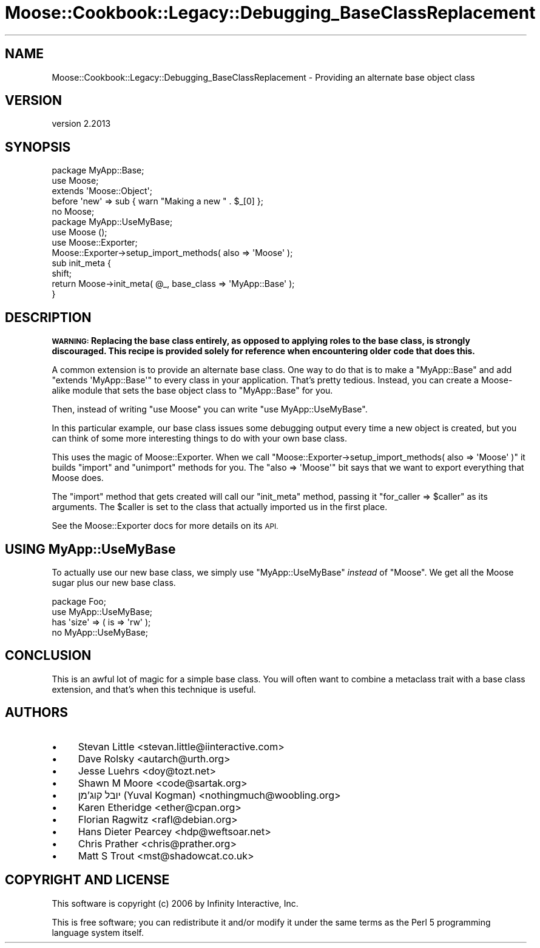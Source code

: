 .\" Automatically generated by Pod::Man 4.11 (Pod::Simple 3.35)
.\"
.\" Standard preamble:
.\" ========================================================================
.de Sp \" Vertical space (when we can't use .PP)
.if t .sp .5v
.if n .sp
..
.de Vb \" Begin verbatim text
.ft CW
.nf
.ne \\$1
..
.de Ve \" End verbatim text
.ft R
.fi
..
.\" Set up some character translations and predefined strings.  \*(-- will
.\" give an unbreakable dash, \*(PI will give pi, \*(L" will give a left
.\" double quote, and \*(R" will give a right double quote.  \*(C+ will
.\" give a nicer C++.  Capital omega is used to do unbreakable dashes and
.\" therefore won't be available.  \*(C` and \*(C' expand to `' in nroff,
.\" nothing in troff, for use with C<>.
.tr \(*W-
.ds C+ C\v'-.1v'\h'-1p'\s-2+\h'-1p'+\s0\v'.1v'\h'-1p'
.ie n \{\
.    ds -- \(*W-
.    ds PI pi
.    if (\n(.H=4u)&(1m=24u) .ds -- \(*W\h'-12u'\(*W\h'-12u'-\" diablo 10 pitch
.    if (\n(.H=4u)&(1m=20u) .ds -- \(*W\h'-12u'\(*W\h'-8u'-\"  diablo 12 pitch
.    ds L" ""
.    ds R" ""
.    ds C` ""
.    ds C' ""
'br\}
.el\{\
.    ds -- \|\(em\|
.    ds PI \(*p
.    ds L" ``
.    ds R" ''
.    ds C`
.    ds C'
'br\}
.\"
.\" Escape single quotes in literal strings from groff's Unicode transform.
.ie \n(.g .ds Aq \(aq
.el       .ds Aq '
.\"
.\" If the F register is >0, we'll generate index entries on stderr for
.\" titles (.TH), headers (.SH), subsections (.SS), items (.Ip), and index
.\" entries marked with X<> in POD.  Of course, you'll have to process the
.\" output yourself in some meaningful fashion.
.\"
.\" Avoid warning from groff about undefined register 'F'.
.de IX
..
.nr rF 0
.if \n(.g .if rF .nr rF 1
.if (\n(rF:(\n(.g==0)) \{\
.    if \nF \{\
.        de IX
.        tm Index:\\$1\t\\n%\t"\\$2"
..
.        if !\nF==2 \{\
.            nr % 0
.            nr F 2
.        \}
.    \}
.\}
.rr rF
.\" ========================================================================
.\"
.IX Title "Moose::Cookbook::Legacy::Debugging_BaseClassReplacement 3pm"
.TH Moose::Cookbook::Legacy::Debugging_BaseClassReplacement 3pm "2020-07-21" "perl v5.30.0" "User Contributed Perl Documentation"
.\" For nroff, turn off justification.  Always turn off hyphenation; it makes
.\" way too many mistakes in technical documents.
.if n .ad l
.nh
.SH "NAME"
Moose::Cookbook::Legacy::Debugging_BaseClassReplacement \- Providing an alternate base object class
.SH "VERSION"
.IX Header "VERSION"
version 2.2013
.SH "SYNOPSIS"
.IX Header "SYNOPSIS"
.Vb 2
\&  package MyApp::Base;
\&  use Moose;
\&
\&  extends \*(AqMoose::Object\*(Aq;
\&
\&  before \*(Aqnew\*(Aq => sub { warn "Making a new " . $_[0] };
\&
\&  no Moose;
\&
\&  package MyApp::UseMyBase;
\&  use Moose ();
\&  use Moose::Exporter;
\&
\&  Moose::Exporter\->setup_import_methods( also => \*(AqMoose\*(Aq );
\&
\&  sub init_meta {
\&      shift;
\&      return Moose\->init_meta( @_, base_class => \*(AqMyApp::Base\*(Aq );
\&  }
.Ve
.SH "DESCRIPTION"
.IX Header "DESCRIPTION"
\&\fB\s-1WARNING:\s0 Replacing the base class entirely, as opposed to applying roles to
the base class, is strongly discouraged. This recipe is provided solely for
reference when encountering older code that does this.\fR
.PP
A common extension is to provide an alternate base class. One way to
do that is to make a \f(CW\*(C`MyApp::Base\*(C'\fR and add \f(CW\*(C`extends \*(AqMyApp::Base\*(Aq\*(C'\fR to every class in your application. That's pretty
tedious. Instead, you can create a Moose-alike module that sets the
base object class to \f(CW\*(C`MyApp::Base\*(C'\fR for you.
.PP
Then, instead of writing \f(CW\*(C`use Moose\*(C'\fR you can write \f(CW\*(C`use MyApp::UseMyBase\*(C'\fR.
.PP
In this particular example, our base class issues some debugging
output every time a new object is created, but you can think of some
more interesting things to do with your own base class.
.PP
This uses the magic of Moose::Exporter. When we call \f(CW\*(C`Moose::Exporter\->setup_import_methods( also => \*(AqMoose\*(Aq )\*(C'\fR it builds
\&\f(CW\*(C`import\*(C'\fR and \f(CW\*(C`unimport\*(C'\fR methods for you. The \f(CW\*(C`also => \*(AqMoose\*(Aq\*(C'\fR
bit says that we want to export everything that Moose does.
.PP
The \f(CW\*(C`import\*(C'\fR method that gets created will call our \f(CW\*(C`init_meta\*(C'\fR
method, passing it \f(CW\*(C`for_caller => $caller\*(C'\fR as its
arguments. The \f(CW$caller\fR is set to the class that actually imported
us in the first place.
.PP
See the Moose::Exporter docs for more details on its \s-1API.\s0
.SH "USING MyApp::UseMyBase"
.IX Header "USING MyApp::UseMyBase"
To actually use our new base class, we simply use \f(CW\*(C`MyApp::UseMyBase\*(C'\fR
\&\fIinstead\fR of \f(CW\*(C`Moose\*(C'\fR. We get all the Moose sugar plus our new base
class.
.PP
.Vb 1
\&  package Foo;
\&
\&  use MyApp::UseMyBase;
\&
\&  has \*(Aqsize\*(Aq => ( is => \*(Aqrw\*(Aq );
\&
\&  no MyApp::UseMyBase;
.Ve
.SH "CONCLUSION"
.IX Header "CONCLUSION"
This is an awful lot of magic for a simple base class. You will often
want to combine a metaclass trait with a base class extension, and
that's when this technique is useful.
.SH "AUTHORS"
.IX Header "AUTHORS"
.IP "\(bu" 4
Stevan Little <stevan.little@iinteractive.com>
.IP "\(bu" 4
Dave Rolsky <autarch@urth.org>
.IP "\(bu" 4
Jesse Luehrs <doy@tozt.net>
.IP "\(bu" 4
Shawn M Moore <code@sartak.org>
.IP "\(bu" 4
יובל קוג'מן (Yuval Kogman) <nothingmuch@woobling.org>
.IP "\(bu" 4
Karen Etheridge <ether@cpan.org>
.IP "\(bu" 4
Florian Ragwitz <rafl@debian.org>
.IP "\(bu" 4
Hans Dieter Pearcey <hdp@weftsoar.net>
.IP "\(bu" 4
Chris Prather <chris@prather.org>
.IP "\(bu" 4
Matt S Trout <mst@shadowcat.co.uk>
.SH "COPYRIGHT AND LICENSE"
.IX Header "COPYRIGHT AND LICENSE"
This software is copyright (c) 2006 by Infinity Interactive, Inc.
.PP
This is free software; you can redistribute it and/or modify it under
the same terms as the Perl 5 programming language system itself.
